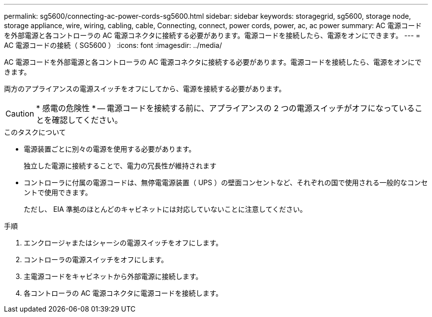 ---
permalink: sg5600/connecting-ac-power-cords-sg5600.html 
sidebar: sidebar 
keywords: storagegrid, sg5600, storage node, storage appliance, wire, wiring, cabling, cable, Connecting, connect, power cords, power, ac, ac power 
summary: AC 電源コードを外部電源と各コントローラの AC 電源コネクタに接続する必要があります。電源コードを接続したら、電源をオンにできます。 
---
= AC 電源コードの接続（ SG5600 ）
:icons: font
:imagesdir: ../media/


[role="lead"]
AC 電源コードを外部電源と各コントローラの AC 電源コネクタに接続する必要があります。電源コードを接続したら、電源をオンにできます。

両方のアプライアンスの電源スイッチをオフにしてから、電源を接続する必要があります。


CAUTION: * 感電の危険性 * -- 電源コードを接続する前に、アプライアンスの 2 つの電源スイッチがオフになっていることを確認してください。

.このタスクについて
* 電源装置ごとに別々の電源を使用する必要があります。
+
独立した電源に接続することで、電力の冗長性が維持されます

* コントローラに付属の電源コードは、無停電電源装置（ UPS ）の壁面コンセントなど、それぞれの国で使用される一般的なコンセントで使用できます。
+
ただし、 EIA 準拠のほとんどのキャビネットには対応していないことに注意してください。



.手順
. エンクロージャまたはシャーシの電源スイッチをオフにします。
. コントローラの電源スイッチをオフにします。
. 主電源コードをキャビネットから外部電源に接続します。
. 各コントローラの AC 電源コネクタに電源コードを接続します。

